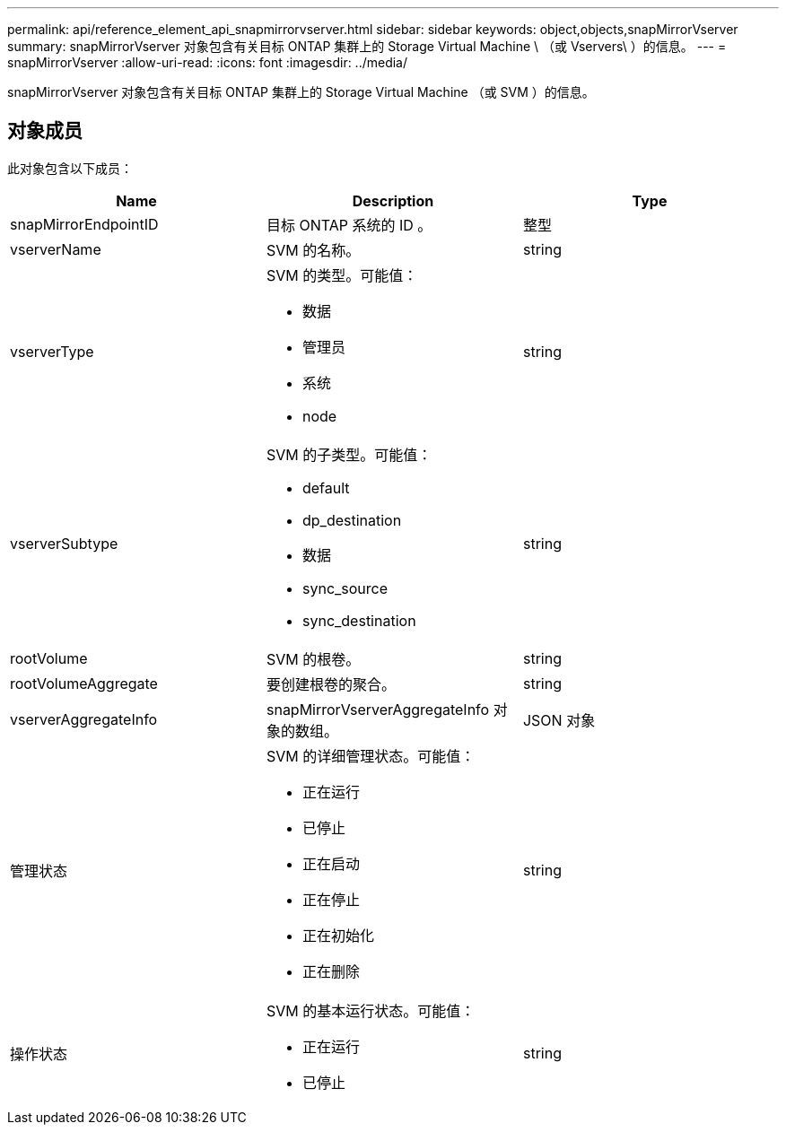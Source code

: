 ---
permalink: api/reference_element_api_snapmirrorvserver.html 
sidebar: sidebar 
keywords: object,objects,snapMirrorVserver 
summary: snapMirrorVserver 对象包含有关目标 ONTAP 集群上的 Storage Virtual Machine \ （或 Vservers\ ）的信息。 
---
= snapMirrorVserver
:allow-uri-read: 
:icons: font
:imagesdir: ../media/


[role="lead"]
snapMirrorVserver 对象包含有关目标 ONTAP 集群上的 Storage Virtual Machine （或 SVM ）的信息。



== 对象成员

此对象包含以下成员：

|===
| Name | Description | Type 


 a| 
snapMirrorEndpointID
 a| 
目标 ONTAP 系统的 ID 。
 a| 
整型



 a| 
vserverName
 a| 
SVM 的名称。
 a| 
string



 a| 
vserverType
 a| 
SVM 的类型。可能值：

* 数据
* 管理员
* 系统
* node

 a| 
string



 a| 
vserverSubtype
 a| 
SVM 的子类型。可能值：

* default
* dp_destination
* 数据
* sync_source
* sync_destination

 a| 
string



 a| 
rootVolume
 a| 
SVM 的根卷。
 a| 
string



 a| 
rootVolumeAggregate
 a| 
要创建根卷的聚合。
 a| 
string



 a| 
vserverAggregateInfo
 a| 
snapMirrorVserverAggregateInfo 对象的数组。
 a| 
JSON 对象



 a| 
管理状态
 a| 
SVM 的详细管理状态。可能值：

* 正在运行
* 已停止
* 正在启动
* 正在停止
* 正在初始化
* 正在删除

 a| 
string



 a| 
操作状态
 a| 
SVM 的基本运行状态。可能值：

* 正在运行
* 已停止

 a| 
string

|===